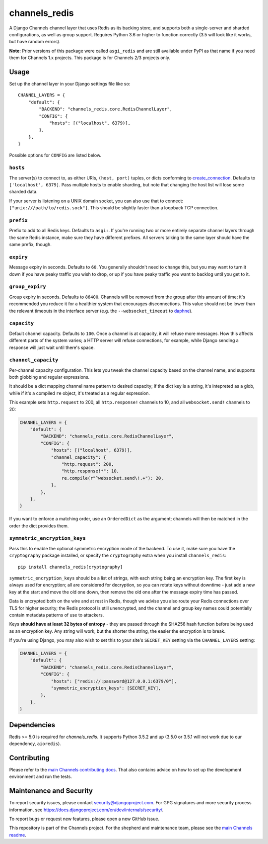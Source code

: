 channels_redis
==============

.. image:: https://github.com/django/channels_redis/workflows/Tests/badge.svg
    :target: https://github.com/django/channels_redis/actions?query=workflow%3ATests

.. image:: https://img.shields.io/pypi/v/channels_redis.svg
    :target: https://pypi.python.org/pypi/channels_redis

A Django Channels channel layer that uses Redis as its backing store, and supports
both a single-server and sharded configurations, as well as group support. Requires
Python 3.6 or higher to function correctly (3.5 will look like it works, but have
random errors).

**Note:** Prior versions of this package were called ``asgi_redis`` and are
still available under PyPI as that name if you need them for Channels 1.x projects.
This package is for Channels 2/3 projects only.


Usage
-----

Set up the channel layer in your Django settings file like so::

    CHANNEL_LAYERS = {
        "default": {
            "BACKEND": "channels_redis.core.RedisChannelLayer",
            "CONFIG": {
                "hosts": [("localhost", 6379)],
            },
        },
    }

Possible options for ``CONFIG`` are listed below.

``hosts``
~~~~~~~~~

The server(s) to connect to, as either URIs, ``(host, port)`` tuples, or dicts conforming to `create_connection <https://aioredis.readthedocs.io/en/v1.1.0/api_reference.html#aioredis.create_connection>`_.
Defaults to ``['localhost', 6379]``. Pass multiple hosts to enable sharding,
but note that changing the host list will lose some sharded data.

If your server is listening on a UNIX domain socket, you can also use that to connect: ``["unix:///path/to/redis.sock"]``.
This should be slightly faster than a loopback TCP connection.

``prefix``
~~~~~~~~~~

Prefix to add to all Redis keys. Defaults to ``asgi:``. If you're running
two or more entirely separate channel layers through the same Redis instance,
make sure they have different prefixes. All servers talking to the same layer
should have the same prefix, though.

``expiry``
~~~~~~~~~~

Message expiry in seconds. Defaults to ``60``. You generally shouldn't need
to change this, but you may want to turn it down if you have peaky traffic you
wish to drop, or up if you have peaky traffic you want to backlog until you
get to it.

``group_expiry``
~~~~~~~~~~~~~~~~

Group expiry in seconds. Defaults to ``86400``. Channels will be removed
from the group after this amount of time; it's recommended you reduce it
for a healthier system that encourages disconnections. This value should
not be lower than the relevant timeouts in the interface server (e.g.
the ``--websocket_timeout`` to `daphne
<https://github.com/django/daphne>`_).

``capacity``
~~~~~~~~~~~~

Default channel capacity. Defaults to ``100``. Once a channel is at capacity,
it will refuse more messages. How this affects different parts of the system
varies; a HTTP server will refuse connections, for example, while Django
sending a response will just wait until there's space.

``channel_capacity``
~~~~~~~~~~~~~~~~~~~~

Per-channel capacity configuration. This lets you tweak the channel capacity
based on the channel name, and supports both globbing and regular expressions.

It should be a dict mapping channel name pattern to desired capacity; if the
dict key is a string, it's intepreted as a glob, while if it's a compiled
``re`` object, it's treated as a regular expression.

This example sets ``http.request`` to 200, all ``http.response!`` channels
to 10, and all ``websocket.send!`` channels to 20:

.. code-block:: python

    CHANNEL_LAYERS = {
        "default": {
            "BACKEND": "channels_redis.core.RedisChannelLayer",
            "CONFIG": {
                "hosts": [("localhost", 6379)],
                "channel_capacity": {
                    "http.request": 200,
                    "http.response!*": 10,
                    re.compile(r"^websocket.send\!.+"): 20,
                },
            },
        },
    }

If you want to enforce a matching order, use an ``OrderedDict`` as the
argument; channels will then be matched in the order the dict provides them.

``symmetric_encryption_keys``
~~~~~~~~~~~~~~~~~~~~~~~~~~~~~

Pass this to enable the optional symmetric encryption mode of the backend. To
use it, make sure you have the ``cryptography`` package installed, or specify
the ``cryptography`` extra when you install ``channels_redis``::

    pip install channels_redis[cryptography]

``symmetric_encryption_keys`` should be a list of strings, with each string
being an encryption key. The first key is always used for encryption; all are
considered for decryption, so you can rotate keys without downtime - just add
a new key at the start and move the old one down, then remove the old one
after the message expiry time has passed.

Data is encrypted both on the wire and at rest in Redis, though we advise
you also route your Redis connections over TLS for higher security; the Redis
protocol is still unencrypted, and the channel and group key names could
potentially contain metadata patterns of use to attackers.

Keys **should have at least 32 bytes of entropy** - they are passed through
the SHA256 hash function before being used as an encryption key. Any string
will work, but the shorter the string, the easier the encryption is to break.

If you're using Django, you may also wish to set this to your site's
``SECRET_KEY`` setting via the ``CHANNEL_LAYERS`` setting:

.. code-block:: python

    CHANNEL_LAYERS = {
        "default": {
            "BACKEND": "channels_redis.core.RedisChannelLayer",
            "CONFIG": {
                "hosts": ["redis://:password@127.0.0.1:6379/0"],
                "symmetric_encryption_keys": [SECRET_KEY],
            },
        },
    }


Dependencies
------------

Redis >= 5.0 is required for `channels_redis`. It supports Python 3.5.2 and up
(3.5.0 or 3.5.1 will not work due to our dependency, ``aioredis``).

Contributing
------------

Please refer to the
`main Channels contributing docs <https://github.com/django/channels/blob/master/CONTRIBUTING.rst>`_.
That also contains advice on how to set up the development environment and run the tests.

Maintenance and Security
------------------------

To report security issues, please contact security@djangoproject.com. For GPG
signatures and more security process information, see
https://docs.djangoproject.com/en/dev/internals/security/.

To report bugs or request new features, please open a new GitHub issue.

This repository is part of the Channels project. For the shepherd and maintenance team, please see the
`main Channels readme <https://github.com/django/channels/blob/master/README.rst>`_.
